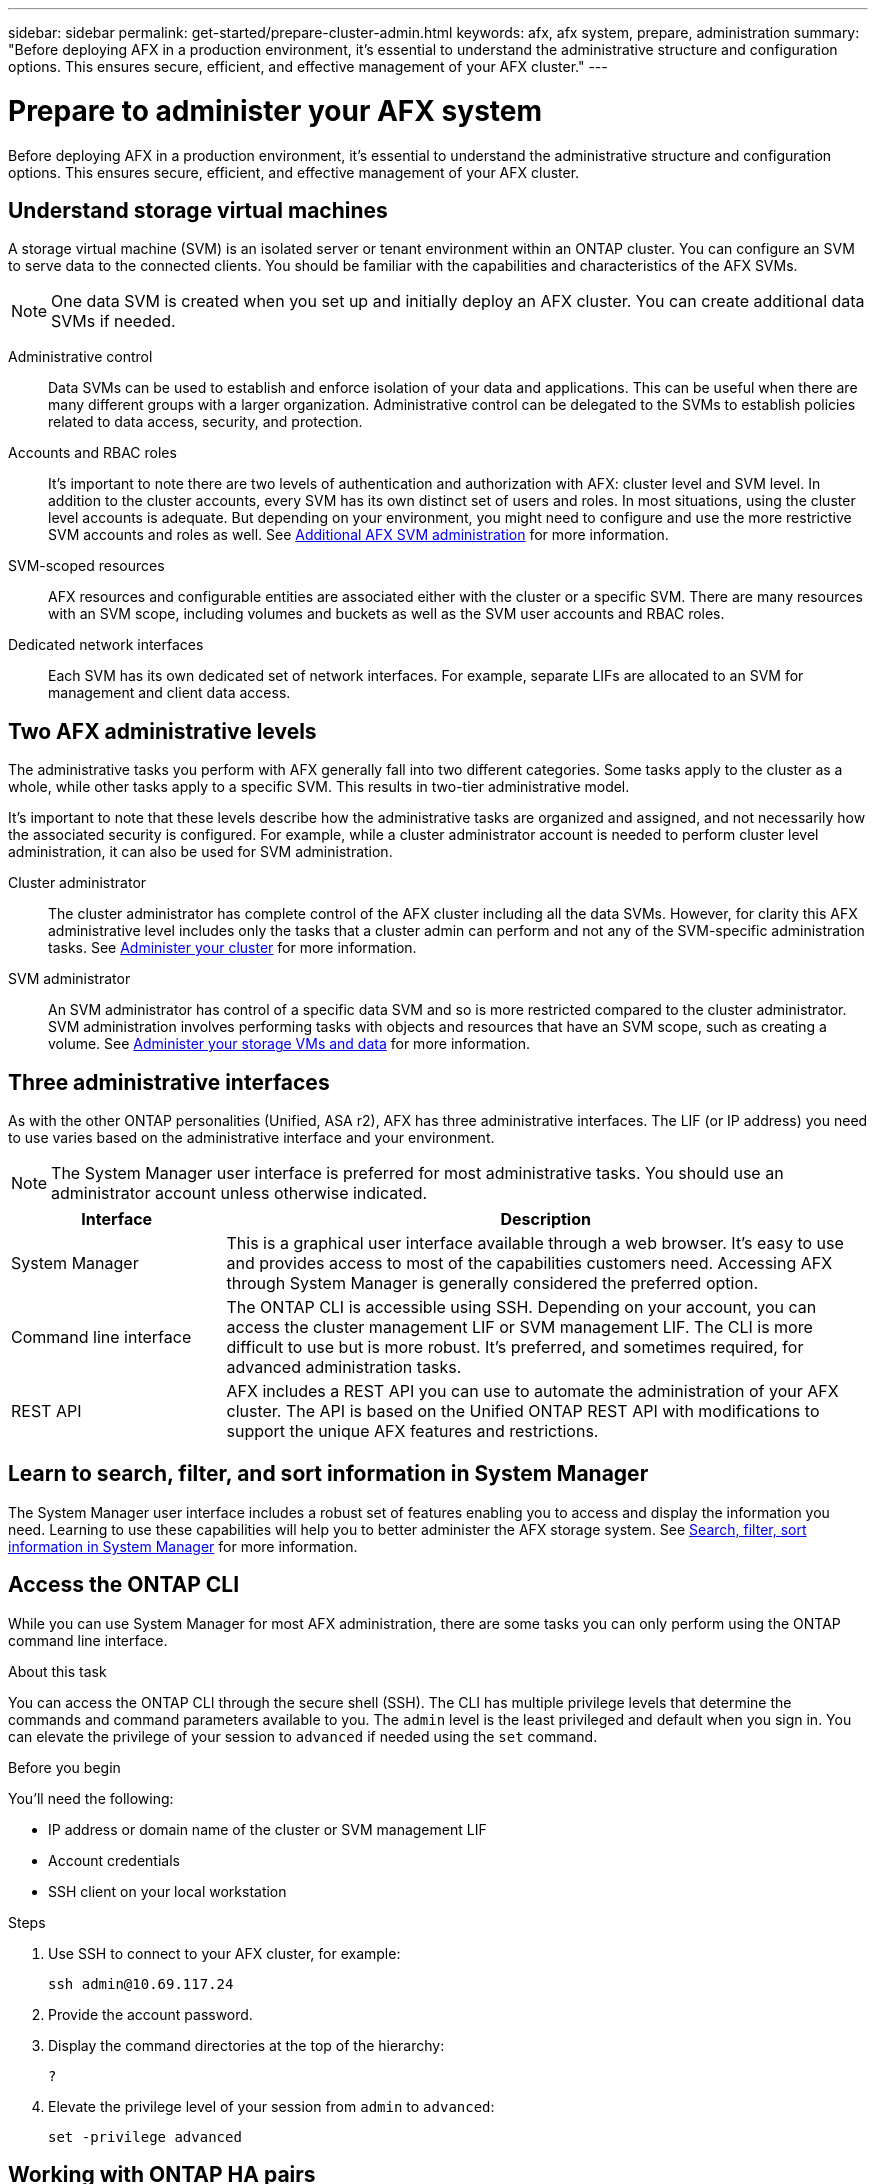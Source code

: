 ---
sidebar: sidebar
permalink: get-started/prepare-cluster-admin.html
keywords: afx, afx system, prepare, administration
summary: "Before deploying AFX in a production environment, it’s essential to understand the administrative structure and configuration options. This ensures secure, efficient, and effective management of your AFX cluster."
---

= Prepare to administer your AFX system
:icons: font
:imagesdir: ../media/

[.lead]
Before deploying AFX in a production environment, it’s essential to understand the administrative structure and configuration options. This ensures secure, efficient, and effective management of your AFX cluster.

== Understand storage virtual machines

A storage virtual machine (SVM) is an isolated server or tenant environment within an ONTAP cluster. You can configure an SVM to serve data to the connected clients. You should be familiar with the capabilities and characteristics of the AFX SVMs.

[NOTE]
One data SVM is created when you set up and initially deploy an AFX cluster. You can create additional data SVMs if needed.

Administrative control::
Data SVMs can be used to establish and enforce isolation of your data and applications. This can be useful when there are many different groups with a larger organization. Administrative control can be delegated to the SVMs to establish policies related to data access, security, and protection.

Accounts and RBAC roles::
It's important to note there are two levels of authentication and authorization with AFX: cluster level and SVM level. In addition to the cluster accounts, every SVM has its own distinct set of users and roles. In most situations, using the cluster level accounts is adequate. But depending on your environment, you might need to configure and use the more restrictive SVM accounts and roles as well. See link:../administer/additional-ontap-svm.html[Additional AFX SVM administration] for more information.

SVM-scoped resources::
AFX resources and configurable entities are associated either with the cluster or a specific SVM. There are many resources with an SVM scope, including volumes and buckets as well as the SVM user accounts and RBAC roles.

Dedicated network interfaces::
Each SVM has its own dedicated set of network interfaces. For example, separate LIFs are allocated to an SVM for management and client data access.

== Two AFX administrative levels

The administrative tasks you perform with AFX generally fall into two different categories. Some tasks apply to the cluster as a whole, while other tasks apply to a specific SVM. This results in two-tier administrative model.

It's important to note that these levels describe how the administrative tasks are organized and assigned, and not necessarily how the associated security is configured. For example, while a cluster administrator account is needed to perform cluster level administration, it can also be used for SVM administration.

Cluster administrator::

The cluster administrator has complete control of the AFX cluster including all the data SVMs. However, for clarity this AFX administrative level includes only the tasks that a cluster admin can perform and not any of the SVM-specific administration tasks. See link:../administer/view-dashboard.html[Administer your cluster] for more information.

SVM administrator::

An SVM administrator has control of a specific data SVM and so is more restricted compared to the cluster administrator. SVM administration involves performing tasks with objects and resources that have an SVM scope, such as creating a volume. See link:../manage-data/prepare-manage-data.html[Administer your storage VMs and data] for more information.

== Three administrative interfaces

As with the other ONTAP personalities (Unified, ASA r2), AFX has three administrative interfaces. The LIF (or IP address) you need to use varies based on the administrative interface and your environment.

[NOTE]
The System Manager user interface is preferred for most administrative tasks. You should use an administrator account unless otherwise indicated.

[cols="25,75"*,options="header"]
|===
|Interface
|Description
|System Manager
|This is a graphical user interface available through a web browser. It's easy to use and provides access to most of the capabilities customers need. Accessing AFX through System Manager is generally considered the preferred option.
|Command line interface
|The ONTAP CLI is accessible using SSH. Depending on your account, you can access the cluster management LIF or SVM management LIF. The CLI is more difficult to use but is more robust. It's preferred, and sometimes required, for advanced administration tasks.
|REST API
|AFX includes a REST API you can use to automate the administration of your AFX cluster. The API is based on the Unified ONTAP REST API with modifications to support the unique AFX features and restrictions.
|===

== Learn to search, filter, and sort information in System Manager

The System Manager user interface includes a robust set of features enabling you to access and display the information you need. Learning to use these capabilities will help you to better administer the AFX storage system. See https://docs.netapp.com/us-en/ontap/task_admin_search_filter_sort.html[Search, filter, sort information in System Manager^] for more information.

== Access the ONTAP CLI

While you can use System Manager for most AFX administration, there are some tasks you can only perform using the ONTAP command line interface.

.About this task

You can access the ONTAP CLI through the secure shell (SSH). The CLI has multiple privilege levels that determine the commands and command parameters available to you. The `admin` level is the least privileged and default when you sign in. You can elevate the privilege of your session to `advanced` if needed using the `set` command.

.Before you begin

You'll need the following:

* IP address or domain name of the cluster or SVM management LIF
* Account credentials
* SSH client on your local workstation

.Steps

. Use SSH to connect to your AFX cluster, for example:
+
`ssh admin@10.69.117.24`

. Provide the account password.

. Display the command directories at the top of the hierarchy:
+
`?`

. Elevate the privilege level of your session from `admin` to `advanced`:
+
`set -privilege advanced`

== Working with ONTAP HA pairs

As with Unified ONTAP, AFX cluster nodes are configured in high-availability (HA) pairs for fault tolerance and nondisruptive operations. HA pairing provides the ability for storage operations to stay online in the event of a node failure, such as a storage failover. Each node is partnered with another node to form a single pair. This is generally done using a direct connection between the two node’s NVRAM modules.

With AFX, a new HA VLAN is added to the backend cluster switches to enable NVRAM modules to stay connected between the HA partner nodes. High availability HA is still handled using HA pairs but there is no longer a need for the partner nodes to be directly connected to one another.

== AFX system deployment limitations

There are several limitations, including minimums and maximums, enforced by AFX when configuring and using your cluster. These limits fall into several different categories including the following.

Controller nodes per cluster::
Each AFX cluster must have at least four nodes. The maximum number of nodes varies based on the ONTAP release.

Storage capacity::
This is the total capacity in all the SSD disks in the cluster Storage Availability Zone (SAZ). The maximum storage capacity varies based on the ONTAP release.

NetApp expects to expand the AFX capabilities and so these limitations will change, possibly frequently and within an ONTAP release. You should review the information available at the Interoperability Matrix Tool (IMT) to determine the capabilities of your cluster.

== Confirm AFX system health

Before performing any AFX administration tasks, you should check the health of the cluster.

[TIP]
You can check the health of your AFX cluster at any time, including when you suspect an operational or performance issue.

.Before you begin

You'll need the following:

* Cluster management IP address or FQDN
* Administrator account for the cluster (username and password)

.Steps

. Connect to System Manager using a browser:
+
`\https://$FQDN_IPADDR/`
+
*Example*
+
`\https://10.61.25.33/`

. Provide the administrator username and password and select *Sign in*.

. Review the system dashboard and cluster status including cabling. Also notice the _navigation pane_ on the left.
+
link:../administer/view-dashboard.html[View dashboard and cluster status]

. Display the system events and audit log messages.
+
link:../administer/view-events-log.html[View AFX events and audit log]

. Display and note any *Insight* recommendations.
+
link:../administer/view-insights.html[Use Insights to optimize AFX cluster performance and security]

== Quick start for creating and using a data SVM

After installing and setting up the AFX cluster, you can begin performing the administration tasks typical of most AFX deployments. Here are the high-level steps needed to begin sharing data with clients.

.image:https://raw.githubusercontent.com/NetAppDocs/common/main/media/number-1.png[One] Display the available data SVMs

[role="quick-margin-para"]
link:../administer/display-svms.html[Display] the list of data SVMs and determine if there's one you can use.

.image:https://raw.githubusercontent.com/NetAppDocs/common/main/media/number-2.png[Two] Optionally create a data SVM

[role="quick-margin-para"]
link:../administer/create-svm.html[Create] an SVM to isolate and protect your application workloads and data if an existing SVM is not available.

.image:https://raw.githubusercontent.com/NetAppDocs/common/main/media/number-3.png[Three] Configure your SVM

[role="quick-margin-para"]
link:../administer/configure-svm.html[Configure] your SVM and prepare for client access.

.image:https://raw.githubusercontent.com/NetAppDocs/common/main/media/number-4.png[Four] Prepare to provision storage

[role="quick-margin-para"]
link:../manage-data/prepare-manage-data.html[Prepare] to allocate and manage your data.

== Similarities to Unified ONTAP and additional documentation

NetApp offers ONTAP in three distinct personalities:

* Unified ONTAP
* AFX
* ASA r2

All three share a large common set of features and configuration options. This AFX documentation includes links to various topics at the Unified ONTAP doc site. The additional content provides more depth and a different perspective that can be helpful as you administer your AFX storage system.

== Related information

* https://docs.netapp.com/us-en/ontap/concepts/introducing-ontap-interfaces-concept.html[ONTAP user interfaces^]

* https://docs.netapp.com/us-en/ontap/system-admin/set-privilege-level-task.html[Set the privilege level in the ONTAP CLI^]

* https://docs.netapp.com/us-en/ontap/system-admin/index.html[Learn about cluster administration with the ONTAP CLI^]

* https://docs.netapp.com/us-en/ontap/task_admin_search_filter_sort.html[Search, filter, and sort information in ONTAP System Manager^]

* https://docs.netapp.com/us-en/ontap/event-performance-monitoring/index.html[Event, performance, and health monitoring^]

* link:../faq-ontap-afx.html[FAQ for AFX storage systems]
